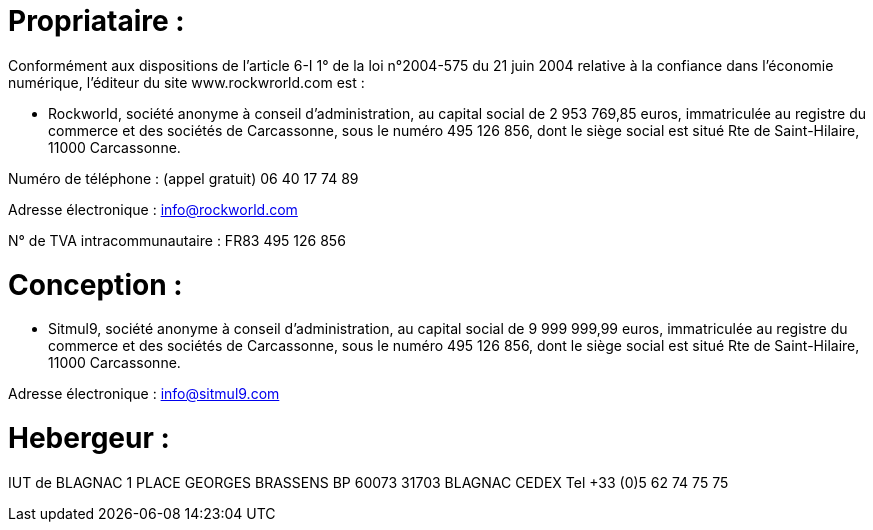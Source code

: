 # Propriataire :

Conformément aux dispositions de l’article 6-I 1° de la loi n°2004-575 du 21 juin 2004 relative à la confiance dans l’économie numérique, l’éditeur du site www.rockwrorld.com est :


- Rockworld, société anonyme à conseil d’administration, au capital social de 2 953 769,85 euros, immatriculée au registre du commerce et des sociétés de Carcassonne, sous le numéro 495 126 856, dont le siège social est situé Rte de Saint-Hilaire, 11000 Carcassonne.


Numéro de téléphone :  (appel gratuit) 06 40 17 74 89


Adresse électronique : info@rockworld.com


N° de TVA intracommunautaire : FR83 495 126 856

# Conception :

- Sitmul9, société anonyme à conseil d’administration, au capital social de 9 999 999,99 euros, immatriculée au registre du commerce et des sociétés de Carcassonne, sous le numéro 495 126 856, dont le siège social est situé Rte de Saint-Hilaire, 11000 Carcassonne.

Adresse électronique : info@sitmul9.com

# Hebergeur :

IUT de BLAGNAC
1 PLACE GEORGES BRASSENS
BP 60073
31703 BLAGNAC CEDEX
Tel +33 (0)5 62 74 75 75
